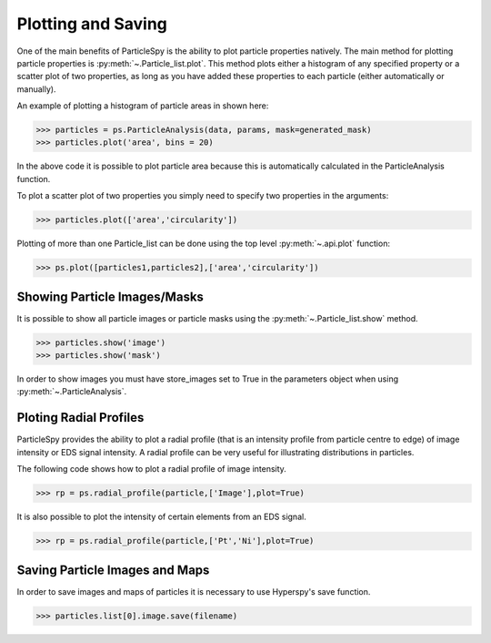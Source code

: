 .. _plotting_saving:

*******************
Plotting and Saving
*******************

One of the main benefits of ParticleSpy is the ability to plot particle properties natively.
The main method for plotting particle properties is :py:meth:`~.Particle_list.plot`.
This method plots either a histogram of any specified property or a scatter plot of two properties, as long as you have added these properties to each particle (either automatically or manually).

An example of plotting a histogram of particle areas in shown here:

.. code-block:: python

    >>> particles = ps.ParticleAnalysis(data, params, mask=generated_mask)
    >>> particles.plot('area', bins = 20)

.. image:: _static/area_dist.png
    :align: center

In the above code it is possible to plot particle area because this is automatically calculated in the ParticleAnalysis function.

To plot a scatter plot of two properties you simply need to specify two properties in the arguments:

.. code-block:: python

    >>> particles.plot(['area','circularity'])
    
.. image:: _static/area_circ_scatter.png
    :align: center
    
Plotting of more than one Particle_list can be done using the top level :py:meth:`~.api.plot` function:

.. code-block:: python

    >>> ps.plot([particles1,particles2],['area','circularity'])


Showing Particle Images/Masks
-----------------------------

It is possible to show all particle images or particle masks using the :py:meth:`~.Particle_list.show` method.

.. code-block:: python

    >>> particles.show('image')
    >>> particles.show('mask')

In order to show images you must have store_images set to True in the parameters object when using :py:meth:`~.ParticleAnalysis`.


Ploting Radial Profiles
-----------------------

ParticleSpy provides the ability to plot a radial profile (that is an intensity profile from particle centre to edge) of image intensity or EDS signal intensity.
A radial profile can be very useful for illustrating distributions in particles.

The following code shows how to plot a radial profile of image intensity.

.. code-block:: python

    >>> rp = ps.radial_profile(particle,['Image'],plot=True)

.. image:: _static/radial_profile_adf.png
    :align: center
    
It is also possible to plot the intensity of certain elements from an EDS signal.

.. code-block:: python

    >>> rp = ps.radial_profile(particle,['Pt','Ni'],plot=True)

.. image:: _static/radial_profile_eds.png
    :align: center

Saving Particle Images and Maps
-------------------------------

In order to save images and maps of particles it is necessary to use Hyperspy's save function.

.. code-block:: python

    >>> particles.list[0].image.save(filename)
